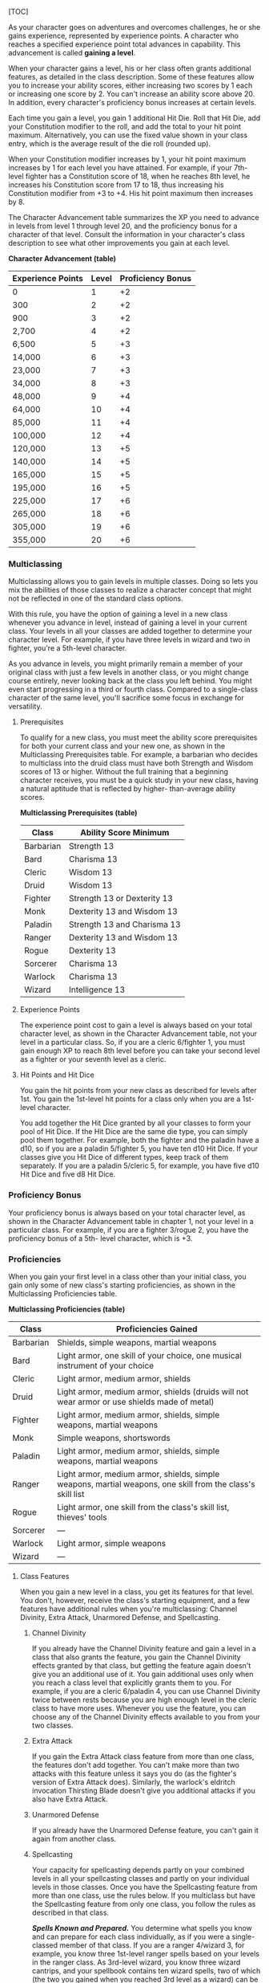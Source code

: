 [TOC]

As your character goes on adventures and overcomes challenges, he or she
gains experience, represented by experience points. A character who
reaches a specified experience point total advances in capability. This
advancement is called *gaining a level*.

When your character gains a level, his or her class often grants
additional features, as detailed in the class description. Some of these
features allow you to increase your ability scores, either increasing
two scores by 1 each or increasing one score by 2. You can't increase an
ability score above 20. In addition, every character's proficiency bonus
increases at certain levels.

Each time you gain a level, you gain 1 additional Hit Die. Roll that Hit
Die, add your Constitution modifier to the roll, and add the total to
your hit point maximum. Alternatively, you can use the fixed value shown
in your class entry, which is the average result of the die roll
(rounded up).

When your Constitution modifier increases by 1, your hit point maximum
increases by 1 for each level you have attained. For example, if your
7th-level fighter has a Constitution score of 18, when he reaches 8th
level, he increases his Constitution score from 17 to 18, thus
increasing his Constitution modifier from +3 to +4. His hit point
maximum then increases by 8.

The Character Advancement table summarizes the XP you need to advance in
levels from level 1 through level 20, and the proficiency bonus for a
character of that level. Consult the information in your character's
class description to see what other improvements you gain at each level.

*Character Advancement (table)*

| Experience Points   | Level   | Proficiency Bonus   |
|---------------------+---------+---------------------|
| 0                   | 1       | +2                  |
| 300                 | 2       | +2                  |
| 900                 | 3       | +2                  |
| 2,700               | 4       | +2                  |
| 6,500               | 5       | +3                  |
| 14,000              | 6       | +3                  |
| 23,000              | 7       | +3                  |
| 34,000              | 8       | +3                  |
| 48,000              | 9       | +4                  |
| 64,000              | 10      | +4                  |
| 85,000              | 11      | +4                  |
| 100,000             | 12      | +4                  |
| 120,000             | 13      | +5                  |
| 140,000             | 14      | +5                  |
| 165,000             | 15      | +5                  |
| 195,000             | 16      | +5                  |
| 225,000             | 17      | +6                  |
| 265,000             | 18      | +6                  |
| 305,000             | 19      | +6                  |
| 355,000             | 20      | +6                  |

*** Multiclassing

Multiclassing allows you to gain levels in multiple classes. Doing so
lets you mix the abilities of those classes to realize a character
concept that might not be reflected in one of the standard class
options.

With this rule, you have the option of gaining a level in a new class
whenever you advance in level, instead of gaining a level in your
current class. Your levels in all your classes are added together to
determine your character level. For example, if you have three levels in
wizard and two in fighter, you're a 5th-level character.

As you advance in levels, you might primarily remain a member of your
original class with just a few levels in another class, or you might
change course entirely, never looking back at the class you left behind.
You might even start progressing in a third or fourth class. Compared to
a single-class character of the same level, you'll sacrifice some focus
in exchange for versatility.

**** Prerequisites

To qualify for a new class, you must meet the ability score
prerequisites for both your current class and your new one, as shown in
the Multiclassing Prerequisites table. For example, a barbarian who
decides to multiclass into the druid class must have both Strength and
Wisdom scores of 13 or higher. Without the full training that a
beginning character receives, you must be a quick study in your new
class, having a natural aptitude that is reflected by higher-
than-average ability scores.

*Multiclassing Prerequisites (table)*

| Class       | Ability Score Minimum         |
|-------------+-------------------------------|
| Barbarian   | Strength 13                   |
| Bard        | Charisma 13                   |
| Cleric      | Wisdom 13                     |
| Druid       | Wisdom 13                     |
| Fighter     | Strength 13 or Dexterity 13   |
| Monk        | Dexterity 13 and Wisdom 13    |
| Paladin     | Strength 13 and Charisma 13   |
| Ranger      | Dexterity 13 and Wisdom 13    |
| Rogue       | Dexterity 13                  |
| Sorcerer    | Charisma 13                   |
| Warlock     | Charisma 13                   |
| Wizard      | Intelligence 13               |

**** Experience Points

The experience point cost to gain a level is always based on your total
character level, as shown in the Character Advancement table, not your
level in a particular class. So, if you are a cleric 6/fighter 1, you
must gain enough XP to reach 8th level before you can take your second
level as a fighter or your seventh level as a cleric.

**** Hit Points and Hit Dice

You gain the hit points from your new class as described for levels
after 1st. You gain the 1st-level hit points for a class only when you
are a 1st-level character.

You add together the Hit Dice granted by all your classes to form your
pool of Hit Dice. If the Hit Dice are the same die type, you can simply
pool them together. For example, both the fighter and the paladin have a
d10, so if you are a paladin 5/fighter 5, you have ten d10 Hit Dice. If
your classes give you Hit Dice of different types, keep track of them
separately. If you are a paladin 5/cleric 5, for example, you have five
d10 Hit Dice and five d8 Hit Dice.

*** Proficiency Bonus

Your proficiency bonus is always based on your total character level, as
shown in the Character Advancement table in chapter 1, not your level in
a particular class. For example, if you are a fighter 3/rogue 2, you
have the proficiency bonus of a 5th- level character, which is +3.

*** Proficiencies

When you gain your first level in a class other than your initial class,
you gain only some of new class's starting proficiencies, as shown in
the Multiclassing Proficiencies table.

*Multiclassing Proficiencies (table)*

| Class       | Proficiencies Gained                                                                                         |
|-------------+--------------------------------------------------------------------------------------------------------------|
| Barbarian   | Shields, simple weapons, martial weapons                                                                     |
| Bard        | Light armor, one skill of your choice, one musical instrument of your choice                                 |
| Cleric      | Light armor, medium armor, shields                                                                           |
| Druid       | Light armor, medium armor, shields (druids will not wear armor or use shields made of metal)                 |
| Fighter     | Light armor, medium armor, shields, simple weapons, martial weapons                                          |
| Monk        | Simple weapons, shortswords                                                                                  |
| Paladin     | Light armor, medium armor, shields, simple weapons, martial weapons                                          |
| Ranger      | Light armor, medium armor, shields, simple weapons, martial weapons, one skill from the class's skill list   |
| Rogue       | Light armor, one skill from the class's skill list, thieves' tools                                           |
| Sorcerer    | ---                                                                                                          |
| Warlock     | Light armor, simple weapons                                                                                  |
| Wizard      | ---                                                                                                          |

**** Class Features

When you gain a new level in a class, you get its features for that
level. You don't, however, receive the class's starting equipment, and a
few features have additional rules when you're multiclassing: Channel
Divinity, Extra Attack, Unarmored Defense, and Spellcasting.

***** Channel Divinity

If you already have the Channel Divinity feature and gain a level in a
class that also grants the feature, you gain the Channel Divinity
effects granted by that class, but getting the feature again doesn't
give you an additional use of it. You gain additional uses only when you
reach a class level that explicitly grants them to you. For example, if
you are a cleric 6/paladin 4, you can use Channel Divinity twice between
rests because you are high enough level in the cleric class to have more
uses. Whenever you use the feature, you can choose any of the Channel
Divinity effects available to you from your two classes.

***** Extra Attack

If you gain the Extra Attack class feature from more than one class, the
features don't add together. You can't make more than two attacks with
this feature unless it says you do (as the fighter's version of Extra
Attack does). Similarly, the warlock's eldritch invocation Thirsting
Blade doesn't give you additional attacks if you also have Extra Attack.

***** Unarmored Defense

If you already have the Unarmored Defense feature, you can't gain it
again from another class.

***** Spellcasting

Your capacity for spellcasting depends partly on your combined levels in
all your spellcasting classes and partly on your individual levels in
those classes. Once you have the Spellcasting feature from more than one
class, use the rules below. If you multiclass but have the Spellcasting
feature from only one class, you follow the rules as described in that
class.

*/Spells Known and Prepared./* You determine what spells you know and
can prepare for each class individually, as if you were a single-classed
member of that class. If you are a ranger 4/wizard 3, for example, you
know three 1st-level ranger spells based on your levels in the ranger
class. As 3rd-level wizard, you know three wizard cantrips, and your
spellbook contains ten wizard spells, two of which (the two you gained
when you reached 3rd level as a wizard) can be 2nd-level spells. If your
Intelligence is 16, you can prepare six wizard spells from your
spellbook.

Each spell you know and prepare is associated with one of your classes,
and you use the spellcasting ability of that class when you cast the
spell. Similarly, a spellcasting focus, such as a holy symbol, can be
used only for the spells from the class associated with that focus.

*/Spell Slots./* You determine your available spell slots by adding
together all your levels in the bard, cleric, druid, sorcerer, and
wizard classes, and half your levels (rounded down) in the paladin and
ranger classes. Use this total to determine your spell slots by
consulting the Multiclass Spellcaster table.

If you have more than one spellcasting class, this table might give you
spell slots of a level that is higher than the spells you know or can
prepare. You can use those slots, but only to cast your lower-level
spells. If a lower-level spell that you cast, like /burning hands/, has
an enhanced effect when cast using a higher-level slot, you can use the
enhanced effect, even though you don't have any spells of that higher
level.

For example, if you are the aforementioned ranger 4/wizard 3, you count
as a 5th-level character when determining your spell slots: you have
four 1st-level slots, three 2nd-level slots, and two 3rd-level slots.
However, you don't know any 3rd-level spells, nor do you know any
2nd-level ranger spells. You can use the spell slots of those levels to
cast the spells you do know---and potentially enhance their effects.

*/Pact Magic./* If you have both the Spellcasting class feature and the
Pact Magic class feature from the warlock class, you can use the spell
slots you gain from the Pact Magic feature to cast spells you know or
have prepared from classes with the Spellcasting class feature, and you
can use the spell slots you gain from the Spellcasting class feature to
cast warlock spells you know.

*Multiclass Spellcaster: Spell Slots per Spell Level (table)*

| Level   | 1st   | 2nd   | 3rd   | 4th   | 5th   | 6th   | 7th   | 8th   | 9th   |
|---------+-------+-------+-------+-------+-------+-------+-------+-------+-------|
| 1st     | 2     | ---   | ---   | ---   | ---   | ---   | ---   | ---   | ---   |
| 2nd     | 3     | ---   | ---   | ---   | ---   | ---   | ---   | ---   | ---   |
| 3rd     | 4     | 2     | ---   | ---   | ---   | ---   | ---   | ---   | ---   |
| 4th     | 4     | 3     | ---   | ---   | ---   | ---   | ---   | ---   | ---   |
| 5th     | 4     | 3     | 2     | ---   | ---   | ---   | ---   | ---   | ---   |
| 6th     | 4     | 3     | 3     | ---   | ---   | ---   | ---   | ---   | ---   |
| 7th     | 4     | 3     | 3     | 1     | ---   | ---   | ---   | ---   | ---   |
| 8th     | 4     | 3     | 3     | 2     | ---   | ---   | ---   | ---   | ---   |
| 9th     | 4     | 3     | 3     | 3     | 1     | ---   | ---   | ---   | ---   |
| 10th    | 4     | 3     | 3     | 3     | 2     | ---   | ---   | ---   | ---   |
| 11th    | 4     | 3     | 3     | 3     | 2     | 1     | ---   | ---   | ---   |
| 12th    | 4     | 3     | 3     | 3     | 2     | 1     | ---   | ---   | ---   |
| 13th    | 4     | 3     | 3     | 3     | 2     | 1     | 1     | ---   | ---   |
| 14th    | 4     | 3     | 3     | 3     | 2     | 1     | 1     | ---   | ---   |
| 15th    | 4     | 3     | 3     | 3     | 2     | 1     | 1     | 1     | ---   |
| 16th    | 4     | 3     | 3     | 3     | 2     | 1     | 1     | 1     | ---   |
| 17th    | 4     | 3     | 3     | 3     | 2     | 1     | 1     | 1     | 1     |
| 18th    | 4     | 3     | 3     | 3     | 3     | 1     | 1     | 1     | 1     |
| 19th    | 4     | 3     | 3     | 3     | 3     | 2     | 1     | 1     | 1     |
| 20th    | 4     | 3     | 3     | 3     | 3     | 2     | 2     | 1     | 1     |

**** Alignment

A typical creature in the game world has an alignment, which broadly
describes its moral and personal attitudes. Alignment is a combination
of two factors: one identifies morality (good, evil, or neutral), and
the other describes attitudes toward society and order (lawful, chaotic,
or neutral). Thus, nine distinct alignments define the possible
combinations.

These brief summaries of the nine alignments describe the typical
behavior of a creature with that alignment. Individuals might vary
significantly from that typical behavior, and few people are perfectly
and consistently faithful to the precepts of their alignment.

*Lawful good* (LG) creatures can be counted on to do the right thing as
expected by society. Gold dragons, paladins, and most dwarves are lawful
good.

*Neutral good* (NG) folk do the best they can to help others according
to their needs. Many celestials, some cloud giants, and most gnomes are
neutral good.

*Chaotic good* (CG) creatures act as their conscience directs, with
little regard for what others expect. Copper dragons, many elves, and
unicorns are chaotic good.

*Lawful neutral* (LN) individuals act in accordance with law, tradition,
or personal codes. Many monks and some wizards are lawful neutral.

*Neutral* (N) is the alignment of those who prefer to steer clear of
moral questions and don't take sides, doing what seems best at the time.
Lizardfolk, most druids, and many humans are neutral.

*Chaotic neutral* (CN) creatures follow their whims, holding their
personal freedom above all else. Many barbarians and rogues, and some
bards, are chaotic neutral.

*Lawful evil* (LE) creatures methodically take what they want, within
the limits of a code of tradition, loyalty, or order. Devils, blue
dragons, and hobgoblins are lawful evil.

*Neutral evil* (NE) is the alignment of those who do whatever they can
get away with, without compassion or qualms. Many drow, some cloud
giants, and goblins are neutral evil.

*Chaotic evil* (CE) creatures act with arbitrary violence, spurred by
their greed, hatred, or bloodlust. Demons, red dragons, and orcs are
chaotic evil.

***** Alignment in the Multiverse

For many thinking creatures, alignment is a moral choice. Humans,
dwarves, elves, and other humanoid races can choose whether to follow
the paths of good or evil, law or chaos. According to myth, the good-
aligned gods who created these races gave them free will to choose their
moral paths, knowing that good without free will is slavery.

The evil deities who created other races, though, made those races to
serve them. Those races have strong inborn tendencies that match the
nature of their gods. Most orcs share the violent, savage nature of the
orc gods, and are thus inclined toward evil. Even if an orc chooses a
good alignment, it struggles against its innate tendencies for its
entire life. (Even half-orcs feel the lingering pull of the orc god's
influence.)

Alignment is an essential part of the nature of celestials and fiends. A
devil does not choose to be lawful evil, and it doesn't tend toward
lawful evil, but rather it is lawful evil in its essence. If it somehow
ceased to be lawful evil, it would cease to be a devil.

Most creatures that lack the capacity for rational thought do not have
alignments---they are *unaligned*. Such a creature is incapable of
making a moral or ethical choice and acts according to its bestial
nature. Sharks are savage predators, for example, but they are not evil;
they have no alignment.

**** Languages

Your race indicates the languages your character can speak by default,
and your background might give you access to one or more additional
languages of your choice. Note these languages on your character sheet.

Choose your languages from the Standard Languages table, or choose one
that is common in your campaign. With your GM's permission, you can
instead choose a language from the Exotic Languages table or a secret
language, such as thieves' cant or the tongue of druids.

Some of these languages are actually families of languages with many
dialects. For example, the Primordial language includes the Auran,
Aquan, Ignan, and Terran dialects, one for each of the four elemental
planes. Creatures that speak different dialects of the same language can
communicate with one another.

*Standard Languages (table)*

| Language   | Typical Speakers   | Script     |
|------------+--------------------+------------|
| Common     | Humans             | Common     |
| Dwarvish   | Dwarves            | Dwarvish   |
| Elvish     | Elves              | Elvish     |
| Giant      | Ogres, giants      | Dwarvish   |
| Gnomish    | Gnomes             | Dwarvish   |
| Goblin     | Goblinoids         | Dwarvish   |
| Halfling   | Halflings          | Common     |
| Orc        | Orcs               | Dwarvish   |

*Exotic Languages (table)*

| Language      | Typical Speakers      | Script      |
|---------------+-----------------------+-------------|
| Abyssal       | Demons                | Infernal    |
| Celestial     | Celestials            | Celestial   |
| Draconic      | Dragons, dragonborn   | Draconic    |
| Deep Speech   | Aboleths, cloakers    | ---         |
| Infernal      | Devils                | Infernal    |
| Primordial    | Elementals            | Dwarvish    |
| Sylvan        | Fey creatures         | Elvish      |
| Undercommon   | Underworld traders    | Elvish      |

*** Inspiration

Inspiration is a rule the game master can use to reward you for playing
your character in a way that's true to his or her personality traits,
ideal, bond, and flaw. By using inspiration, you can draw on your
personality trait of compassion for the downtrodden to give you an edge
in negotiating with the Beggar Prince. Or inspiration can let you call
on your bond to the defense of your home village to push past the effect
of a spell that has been laid on you.

**** Gaining Inspiration

Your GM can choose to give you inspiration for a variety of reasons.
Typically, GMs award it when you play out your personality traits, give
in to the drawbacks presented by a flaw or bond, and otherwise portray
your character in a compelling way. Your GM will tell you how you can
earn inspiration in the game.

You either have inspiration or you don't - you can't stockpile multiple
“inspirations” for later use.

**** Using Inspiration

If you have inspiration, you can expend it when you make an attack roll,
saving throw, or ability check. Spending your inspiration gives you
advantage on that roll.

Additionally, if you have inspiration, you can reward another player for
good roleplaying, clever thinking, or simply doing something exciting in
the game. When another player character does something that really
contributes to the story in a fun and interesting way, you can give up
your inspiration to give that character inspiration.

*** Backgrounds

Every story has a beginning. Your character's background reveals where
you came from, how you became an adventurer, and your place in the
world. Your fighter might have been a courageous knight or a grizzled
soldier. Your wizard could have been a sage or an artisan. Your rogue
might have gotten by as a guild thief or commanded audiences as a
jester.

Choosing a background provides you with important story cues about your
character's identity. The most important question to ask about your
background is /what changed/? Why did you stop doing whatever your
background describes and start adventuring? Where did you get the money
to purchase your starting gear, or, if you come from a wealthy
background, why don't you have /more/ money? How did you learn the
skills of your class? What sets you apart from ordinary people who share
your background?

The sample backgrounds in this chapter provide both concrete benefits
(features, proficiencies, and languages) and roleplaying suggestions.

***** Proficiencies

Each background gives a character proficiency in two skills (described
in “Using Ability Scores”).

In addition, most backgrounds give a character proficiency with one or
more tools (detailed in “Equipment”).

If a character would gain the same proficiency from two different
sources, he or she can choose a different proficiency of the same kind
(skill or tool) instead.

***** Languages

Some backgrounds also allow characters to learn additional languages
beyond those given by race. See “Languages.”

***** Equipment

Each background provides a package of starting equipment. If you use the
optional rule to spend coin on gear, you do not receive the starting
equipment from your background.

***** Suggested Characteristics

A background contains suggested personal characteristics based on your
background. You can pick characteristics, roll dice to determine them
randomly, or use the suggestions as inspiration for characteristics of
your own creation.

***** Customizing a Background

You might want to tweak some of the features of a background so it
better fits your character or the campaign setting. To customize a
background, you can replace one feature with any other one, choose any
two skills, and choose a total of two tool proficiencies or languages
from the sample backgrounds. You can either use the equipment package
from your background or spend coin on gear as described in the equipment
section. (If you spend coin, you can't also take the equipment package
suggested for your class.) Finally, choose two personality traits, one
ideal, one bond, and one flaw. If you can't find a feature that matches
your desired background, work with your GM to create one.

**** Acolyte

You have spent your life in the service of a temple to a specific god or
pantheon of gods. You act as an intermediary between the realm of the
holy and the mortal world, performing sacred rites and offering
sacrifices in order to conduct worshipers into the presence of the
divine. You are not necessarily a cleric---performing sacred rites is
not the same thing as channeling divine power.

Choose a god, a pantheon of gods, or some other quasi-divine being from
among those listed in "Fantasy-Historical Pantheons" or those specified
by your GM, and work with your GM to detail the nature of your religious
service. Were you a lesser functionary in a temple, raised from
childhood to assist the priests in the sacred rites? Or were you a high
priest who suddenly experienced a call to serve your god in a different
way? Perhaps you were the leader of a small cult outside of any
established temple structure, or even an occult group that served a
fiendish master that you now deny.

*Skill Proficiencies:* Insight, Religion

*Languages:* Two of your choice

*Equipment:* A holy symbol (a gift to you when you entered the
priesthood), a prayer book or prayer wheel, 5 sticks of incense,
vestments, a set of common clothes, and a pouch containing 15 gp

****** Feature: Shelter of the Faithful

As an acolyte, you command the respect of those who share your faith,
and you can perform the religious ceremonies of your deity. You and your
adventuring companions can expect to receive free healing and care at a
temple, shrine, or other established presence of your faith, though you
must provide any material components needed for spells. Those who share
your religion will support you (but only you) at a modest lifestyle.

You might also have ties to a specific temple dedicated to your chosen
deity or pantheon, and you have a residence there. This could be the
temple where you used to serve, if you remain on good terms with it, or
a temple where you have found a new home. While near your temple, you
can call upon the priests for assistance, provided the assistance you
ask for is not hazardous and you remain in good standing with your
temple.

****** Suggested Characteristics

Acolytes are shaped by their experience in temples or other religious
communities. Their study of the history and tenets of their faith and
their relationships to temples, shrines, or hierarchies affect their
mannerisms and ideals. Their flaws might be some hidden hypocrisy or
heretical idea, or an ideal or bond taken to an extreme.

*Suggested Acolyte Characteristics (table)*

| d8   | Personality Trait                                                                                                    |
|------+----------------------------------------------------------------------------------------------------------------------|
| 1    | I idolize a particular hero of my faith, and constantly refer to that person's deeds and example.                    |
| 2    | I can find common ground between the fiercest enemies, empathizing with them and always working toward peace.        |
| 3    | I see omens in every event and action. The gods try to speak to us, we just need to listen                           |
| 4    | Nothing can shake my optimistic attitude.                                                                            |
| 5    | I quote (or misquote) sacred texts and proverbs in almost every situation.                                           |
| 6    | I am tolerant (or intolerant) of other faiths and respect (or condemn) the worship of other gods.                    |
| 7    | I've enjoyed fine food, drink, and high society among my temple's elite. Rough living grates on me.                  |
| 8    | I've spent so long in the temple that I have little practical experience dealing with people in the outside world.   |

| d6   | Ideal                                                                                                                    |
|------+--------------------------------------------------------------------------------------------------------------------------|
| 1    | Tradition. The ancient traditions of worship and sacrifice must be preserved and upheld. (Lawful)                        |
| 2    | Charity. I always try to help those in need, no matter what the personal cost. (Good)                                    |
| 3    | Change. We must help bring about the changes the gods are constantly working in the world. (Chaotic)                     |
| 4    | Power. I hope to one day rise to the top of my faith's religious hierarchy. (Lawful)                                     |
| 5    | Faith. I trust that my deity will guide my actions. I have faith that if I work hard, things will go well. (Lawful)      |
| 6    | Aspiration. I seek to prove myself worthy of my god's favor by matching my actions against his or her teachings. (Any)   |

| d6   | Bond                                                                                       |
|------+--------------------------------------------------------------------------------------------|
| 1    | I would die to recover an ancient relic of my faith that was lost long ago.                |
| 2    | I will someday get revenge on the corrupt temple hierarchy who branded me a heretic.       |
| 3    | I owe my life to the priest who took me in when my parents died.                           |
| 4    | Everything I do is for the common people.                                                  |
| 5    | I will do anything to protect the temple where I served.                                   |
| 6    | I seek to preserve a sacred text that my enemies consider heretical and seek to destroy.   |

| d6   | Flaw                                                                                            |
|------+-------------------------------------------------------------------------------------------------|
| 1    | I judge others harshly, and myself even more severely.                                          |
| 2    | I put too much trust in those who wield power within my temple's hierarchy.                     |
| 3    | My piety sometimes leads me to blindly trust those that profess faith in my god.                |
| 4    | I am inflexible in my thinking.                                                                 |
| 5    | I am suspicious of strangers and expect the worst of them.                                      |
| 6    | Once I pick a goal, I become obsessed with it to the detriment of everything else in my life.   |
